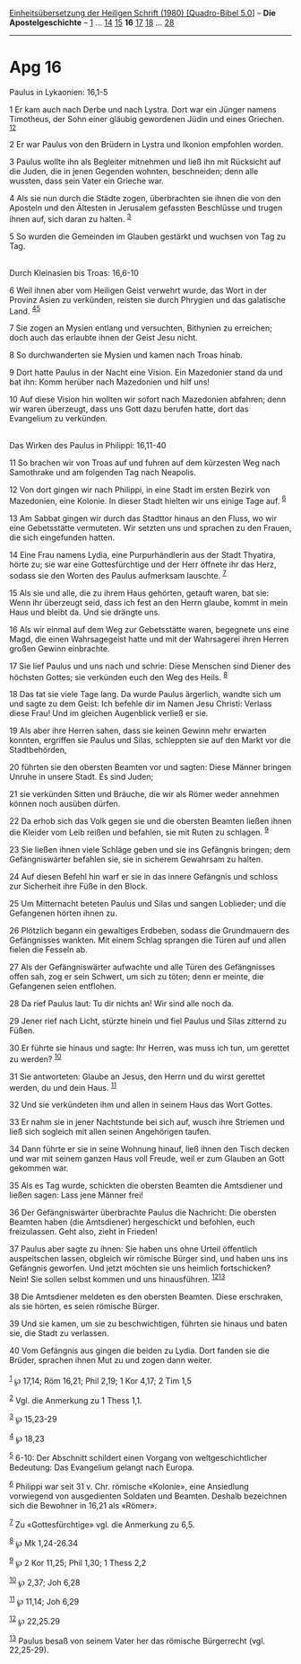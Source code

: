 :PROPERTIES:
:ID:       0e309284-6ffb-403c-830d-a81e739ef584
:END:
<<navbar>>
[[../index.html][Einheitsübersetzung der Heiligen Schrift (1980)
[Quadro-Bibel 5.0]]] -- *Die Apostelgeschichte* --
[[file:Apg_1.html][1]] ... [[file:Apg_14.html][14]]
[[file:Apg_15.html][15]] *16* [[file:Apg_17.html][17]]
[[file:Apg_18.html][18]] ... [[file:Apg_28.html][28]]

--------------

* Apg 16
  :PROPERTIES:
  :CUSTOM_ID: apg-16
  :END:

<<verses>>

<<v1>>
**** Paulus in Lykaonien: 16,1-5
     :PROPERTIES:
     :CUSTOM_ID: paulus-in-lykaonien-161-5
     :END:
1 Er kam auch nach Derbe und nach Lystra. Dort war ein Jünger namens
Timotheus, der Sohn einer gläubig gewordenen Jüdin und eines Griechen.
^{[[#fn1][1]][[#fn2][2]]}

<<v2>>
2 Er war Paulus von den Brüdern in Lystra und Ikonion empfohlen worden.

<<v3>>
3 Paulus wollte ihn als Begleiter mitnehmen und ließ ihn mit Rücksicht
auf die Juden, die in jenen Gegenden wohnten, beschneiden; denn alle
wussten, dass sein Vater ein Grieche war.

<<v4>>
4 Als sie nun durch die Städte zogen, überbrachten sie ihnen die von den
Aposteln und den Ältesten in Jerusalem gefassten Beschlüsse und trugen
ihnen auf, sich daran zu halten. ^{[[#fn3][3]]}

<<v5>>
5 So wurden die Gemeinden im Glauben gestärkt und wuchsen von Tag zu
Tag.\\
\\

<<v6>>
**** Durch Kleinasien bis Troas: 16,6-10
     :PROPERTIES:
     :CUSTOM_ID: durch-kleinasien-bis-troas-166-10
     :END:
6 Weil ihnen aber vom Heiligen Geist verwehrt wurde, das Wort in der
Provinz Asien zu verkünden, reisten sie durch Phrygien und das
galatische Land. ^{[[#fn4][4]][[#fn5][5]]}

<<v7>>
7 Sie zogen an Mysien entlang und versuchten, Bithynien zu erreichen;
doch auch das erlaubte ihnen der Geist Jesu nicht.

<<v8>>
8 So durchwanderten sie Mysien und kamen nach Troas hinab.

<<v9>>
9 Dort hatte Paulus in der Nacht eine Vision. Ein Mazedonier stand da
und bat ihn: Komm herüber nach Mazedonien und hilf uns!

<<v10>>
10 Auf diese Vision hin wollten wir sofort nach Mazedonien abfahren;
denn wir waren überzeugt, dass uns Gott dazu berufen hatte, dort das
Evangelium zu verkünden.\\
\\

<<v11>>
**** Das Wirken des Paulus in Philippi: 16,11-40
     :PROPERTIES:
     :CUSTOM_ID: das-wirken-des-paulus-in-philippi-1611-40
     :END:
11 So brachen wir von Troas auf und fuhren auf dem kürzesten Weg nach
Samothrake und am folgenden Tag nach Neapolis.

<<v12>>
12 Von dort gingen wir nach Philippi, in eine Stadt im ersten Bezirk von
Mazedonien, eine Kolonie. In dieser Stadt hielten wir uns einige Tage
auf. ^{[[#fn6][6]]}

<<v13>>
13 Am Sabbat gingen wir durch das Stadttor hinaus an den Fluss, wo wir
eine Gebetsstätte vermuteten. Wir setzten uns und sprachen zu den
Frauen, die sich eingefunden hatten.

<<v14>>
14 Eine Frau namens Lydia, eine Purpurhändlerin aus der Stadt Thyatira,
hörte zu; sie war eine Gottesfürchtige und der Herr öffnete ihr das
Herz, sodass sie den Worten des Paulus aufmerksam lauschte.
^{[[#fn7][7]]}

<<v15>>
15 Als sie und alle, die zu ihrem Haus gehörten, getauft waren, bat sie:
Wenn ihr überzeugt seid, dass ich fest an den Herrn glaube, kommt in
mein Haus und bleibt da. Und sie drängte uns.

<<v16>>
16 Als wir einmal auf dem Weg zur Gebetsstätte waren, begegnete uns eine
Magd, die einen Wahrsagegeist hatte und mit der Wahrsagerei ihren Herren
großen Gewinn einbrachte.

<<v17>>
17 Sie lief Paulus und uns nach und schrie: Diese Menschen sind Diener
des höchsten Gottes; sie verkünden euch den Weg des Heils.
^{[[#fn8][8]]}

<<v18>>
18 Das tat sie viele Tage lang. Da wurde Paulus ärgerlich, wandte sich
um und sagte zu dem Geist: Ich befehle dir im Namen Jesu Christi:
Verlass diese Frau! Und im gleichen Augenblick verließ er sie.

<<v19>>
19 Als aber ihre Herren sahen, dass sie keinen Gewinn mehr erwarten
konnten, ergriffen sie Paulus und Silas, schleppten sie auf den Markt
vor die Stadtbehörden,

<<v20>>
20 führten sie den obersten Beamten vor und sagten: Diese Männer bringen
Unruhe in unsere Stadt. Es sind Juden;

<<v21>>
21 sie verkünden Sitten und Bräuche, die wir als Römer weder annehmen
können noch ausüben dürfen.

<<v22>>
22 Da erhob sich das Volk gegen sie und die obersten Beamten ließen
ihnen die Kleider vom Leib reißen und befahlen, sie mit Ruten zu
schlagen. ^{[[#fn9][9]]}

<<v23>>
23 Sie ließen ihnen viele Schläge geben und sie ins Gefängnis bringen;
dem Gefängniswärter befahlen sie, sie in sicherem Gewahrsam zu halten.

<<v24>>
24 Auf diesen Befehl hin warf er sie in das innere Gefängnis und schloss
zur Sicherheit ihre Füße in den Block.

<<v25>>
25 Um Mitternacht beteten Paulus und Silas und sangen Loblieder; und die
Gefangenen hörten ihnen zu.

<<v26>>
26 Plötzlich begann ein gewaltiges Erdbeben, sodass die Grundmauern des
Gefängnisses wankten. Mit einem Schlag sprangen die Türen auf und allen
fielen die Fesseln ab.

<<v27>>
27 Als der Gefängniswärter aufwachte und alle Türen des Gefängnisses
offen sah, zog er sein Schwert, um sich zu töten; denn er meinte, die
Gefangenen seien entflohen.

<<v28>>
28 Da rief Paulus laut: Tu dir nichts an! Wir sind alle noch da.

<<v29>>
29 Jener rief nach Licht, stürzte hinein und fiel Paulus und Silas
zitternd zu Füßen.

<<v30>>
30 Er führte sie hinaus und sagte: Ihr Herren, was muss ich tun, um
gerettet zu werden? ^{[[#fn10][10]]}

<<v31>>
31 Sie antworteten: Glaube an Jesus, den Herrn und du wirst gerettet
werden, du und dein Haus. ^{[[#fn11][11]]}

<<v32>>
32 Und sie verkündeten ihm und allen in seinem Haus das Wort Gottes.

<<v33>>
33 Er nahm sie in jener Nachtstunde bei sich auf, wusch ihre Striemen
und ließ sich sogleich mit allen seinen Angehörigen taufen.

<<v34>>
34 Dann führte er sie in seine Wohnung hinauf, ließ ihnen den Tisch
decken und war mit seinem ganzen Haus voll Freude, weil er zum Glauben
an Gott gekommen war.

<<v35>>
35 Als es Tag wurde, schickten die obersten Beamten die Amtsdiener und
ließen sagen: Lass jene Männer frei!

<<v36>>
36 Der Gefängniswärter überbrachte Paulus die Nachricht: Die obersten
Beamten haben (die Amtsdiener) hergeschickt und befohlen, euch
freizulassen. Geht also, zieht in Frieden!

<<v37>>
37 Paulus aber sagte zu ihnen: Sie haben uns ohne Urteil öffentlich
auspeitschen lassen, obgleich wir römische Bürger sind, und haben uns
ins Gefängnis geworfen. Und jetzt möchten sie uns heimlich fortschicken?
Nein! Sie sollen selbst kommen und uns hinausführen.
^{[[#fn12][12]][[#fn13][13]]}

<<v38>>
38 Die Amtsdiener meldeten es den obersten Beamten. Diese erschraken,
als sie hörten, es seien römische Bürger.

<<v39>>
39 Und sie kamen, um sie zu beschwichtigen, führten sie hinaus und baten
sie, die Stadt zu verlassen.

<<v40>>
40 Vom Gefängnis aus gingen die beiden zu Lydia. Dort fanden sie die
Brüder, sprachen ihnen Mut zu und zogen dann weiter.\\
\\

^{[[#fnm1][1]]} ℘ 17,14; Röm 16,21; Phil 2,19; 1 Kor 4,17; 2 Tim 1,5

^{[[#fnm2][2]]} Vgl. die Anmerkung zu 1 Thess 1,1.

^{[[#fnm3][3]]} ℘ 15,23-29

^{[[#fnm4][4]]} ℘ 18,23

^{[[#fnm5][5]]} 6-10: Der Abschnitt schildert einen Vorgang von
weltgeschichtlicher Bedeutung: Das Evangelium gelangt nach Europa.

^{[[#fnm6][6]]} Philippi war seit 31 v. Chr. römische «Kolonie», eine
Ansiedlung vorwiegend von ausgedienten Soldaten und Beamten. Deshalb
bezeichnen sich die Bewohner in 16,21 als «Römer».

^{[[#fnm7][7]]} Zu «Gottesfürchtige» vgl. die Anmerkung zu 6,5.

^{[[#fnm8][8]]} ℘ Mk 1,24-26.34

^{[[#fnm9][9]]} ℘ 2 Kor 11,25; Phil 1,30; 1 Thess 2,2

^{[[#fnm10][10]]} ℘ 2,37; Joh 6,28

^{[[#fnm11][11]]} ℘ 11,14; Joh 6,29

^{[[#fnm12][12]]} ℘ 22,25.29

^{[[#fnm13][13]]} Paulus besaß von seinem Vater her das römische
Bürgerrecht (vgl. 22,25-29).

